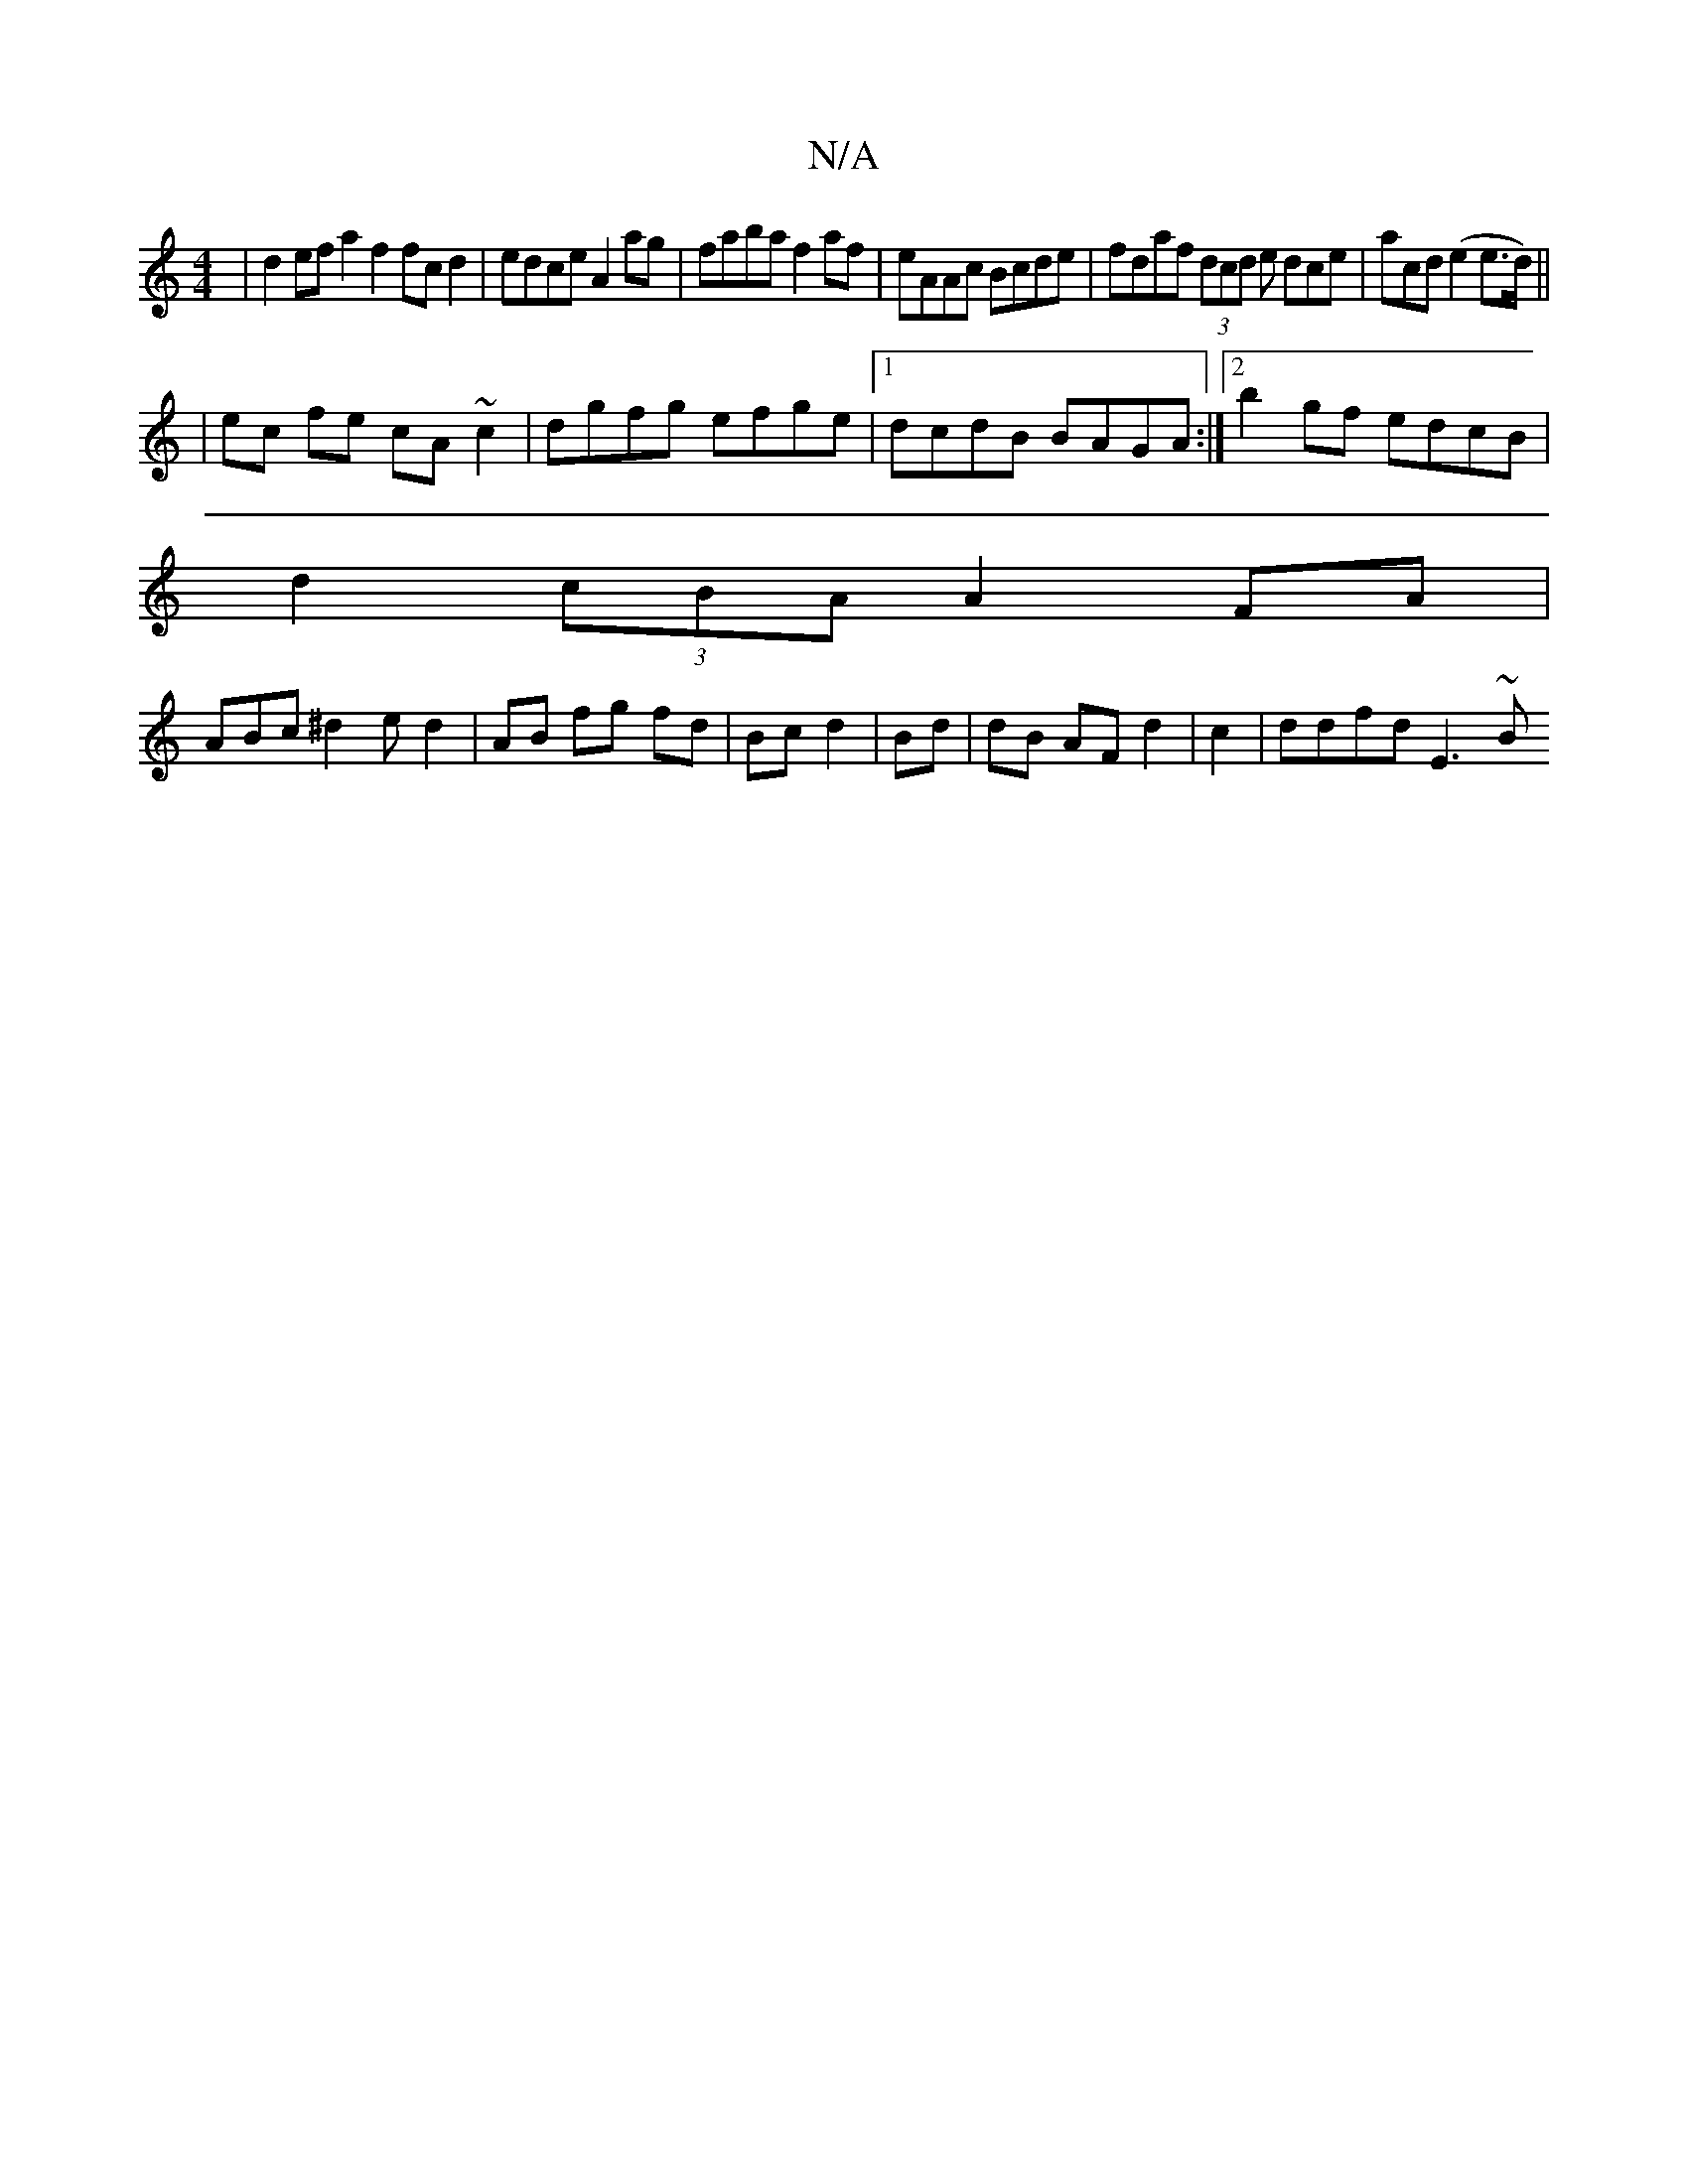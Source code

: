 X:1
T:N/A
M:4/4
R:N/A
K:Cmajor
 | d2ef a2f2 fcd2|edce A2 ag|faba f2 af|eAAc Bcde|fdaf (3dcd e dce|acd (e2 e>d) ||
|ec fe cA~c2|dgfg efge|1 dcdB BAGA :|[2 b2 gf edcB |
d2 (3cBA A2FA|
ABc^d2ed2|AB fg fd|Bc d2|Bd|dB AF d2|c2|ddfd E3~B